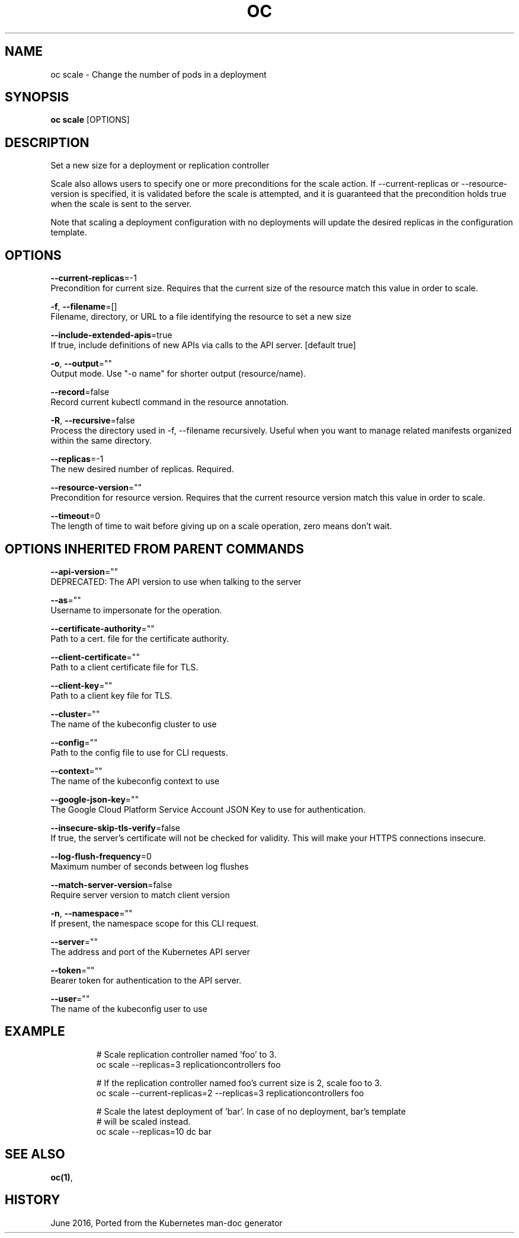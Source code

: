 .TH "OC" "1" " Openshift CLI User Manuals" "Openshift" "June 2016"  ""


.SH NAME
.PP
oc scale \- Change the number of pods in a deployment


.SH SYNOPSIS
.PP
\fBoc scale\fP [OPTIONS]


.SH DESCRIPTION
.PP
Set a new size for a deployment or replication controller

.PP
Scale also allows users to specify one or more preconditions for the scale action.
If \-\-current\-replicas or \-\-resource\-version is specified, it is validated before the
scale is attempted, and it is guaranteed that the precondition holds true when the
scale is sent to the server.

.PP
Note that scaling a deployment configuration with no deployments will update the
desired replicas in the configuration template.


.SH OPTIONS
.PP
\fB\-\-current\-replicas\fP=\-1
    Precondition for current size. Requires that the current size of the resource match this value in order to scale.

.PP
\fB\-f\fP, \fB\-\-filename\fP=[]
    Filename, directory, or URL to a file identifying the resource to set a new size

.PP
\fB\-\-include\-extended\-apis\fP=true
    If true, include definitions of new APIs via calls to the API server. [default true]

.PP
\fB\-o\fP, \fB\-\-output\fP=""
    Output mode. Use "\-o name" for shorter output (resource/name).

.PP
\fB\-\-record\fP=false
    Record current kubectl command in the resource annotation.

.PP
\fB\-R\fP, \fB\-\-recursive\fP=false
    Process the directory used in \-f, \-\-filename recursively. Useful when you want to manage related manifests organized within the same directory.

.PP
\fB\-\-replicas\fP=\-1
    The new desired number of replicas. Required.

.PP
\fB\-\-resource\-version\fP=""
    Precondition for resource version. Requires that the current resource version match this value in order to scale.

.PP
\fB\-\-timeout\fP=0
    The length of time to wait before giving up on a scale operation, zero means don't wait.


.SH OPTIONS INHERITED FROM PARENT COMMANDS
.PP
\fB\-\-api\-version\fP=""
    DEPRECATED: The API version to use when talking to the server

.PP
\fB\-\-as\fP=""
    Username to impersonate for the operation.

.PP
\fB\-\-certificate\-authority\fP=""
    Path to a cert. file for the certificate authority.

.PP
\fB\-\-client\-certificate\fP=""
    Path to a client certificate file for TLS.

.PP
\fB\-\-client\-key\fP=""
    Path to a client key file for TLS.

.PP
\fB\-\-cluster\fP=""
    The name of the kubeconfig cluster to use

.PP
\fB\-\-config\fP=""
    Path to the config file to use for CLI requests.

.PP
\fB\-\-context\fP=""
    The name of the kubeconfig context to use

.PP
\fB\-\-google\-json\-key\fP=""
    The Google Cloud Platform Service Account JSON Key to use for authentication.

.PP
\fB\-\-insecure\-skip\-tls\-verify\fP=false
    If true, the server's certificate will not be checked for validity. This will make your HTTPS connections insecure.

.PP
\fB\-\-log\-flush\-frequency\fP=0
    Maximum number of seconds between log flushes

.PP
\fB\-\-match\-server\-version\fP=false
    Require server version to match client version

.PP
\fB\-n\fP, \fB\-\-namespace\fP=""
    If present, the namespace scope for this CLI request.

.PP
\fB\-\-server\fP=""
    The address and port of the Kubernetes API server

.PP
\fB\-\-token\fP=""
    Bearer token for authentication to the API server.

.PP
\fB\-\-user\fP=""
    The name of the kubeconfig user to use


.SH EXAMPLE
.PP
.RS

.nf
  # Scale replication controller named 'foo' to 3.
  oc scale \-\-replicas=3 replicationcontrollers foo

  # If the replication controller named foo's current size is 2, scale foo to 3.
  oc scale \-\-current\-replicas=2 \-\-replicas=3 replicationcontrollers foo

  # Scale the latest deployment of 'bar'. In case of no deployment, bar's template
  # will be scaled instead.
  oc scale \-\-replicas=10 dc bar

.fi
.RE


.SH SEE ALSO
.PP
\fBoc(1)\fP,


.SH HISTORY
.PP
June 2016, Ported from the Kubernetes man\-doc generator
